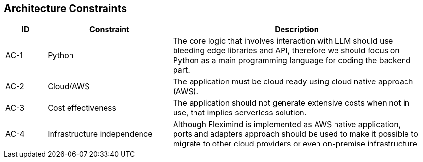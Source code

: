 ifndef::imagesdir[:imagesdir: ../images]

[[section-architecture-constraints]]
== Architecture Constraints


[options="header",cols="1,3,6"]
|===
| ID | Constraint | Description
| AC-1 | Python | The core logic that involves interaction with LLM should use bleeding edge libraries and API, therefore we should focus on Python as a main programming language for coding the backend part. 
| AC-2 | Cloud/AWS | The application must be cloud ready using cloud native approach (AWS).
| AC-3 | Cost effectiveness | The application should not generate extensive costs when not in use, that implies serverless solution.
| AC-4 | Infrastructure independence | Although Fleximind is implemented as AWS native application, ports and adapters approach should be used to make it possible to migrate to other cloud providers or even on-premise infrastructure.
|===

